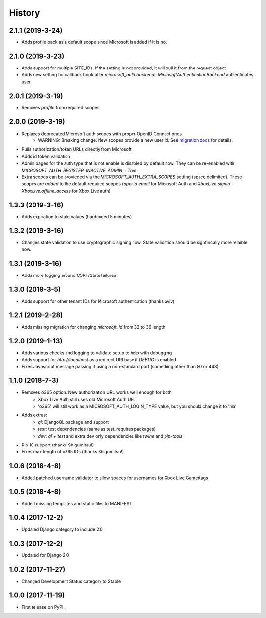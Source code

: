 =======
History
=======

2.1.1 (2019-3-24)
-----------------

* Adds profile back as a default scope since Microsoft is added if it is not

2.1.0 (2019-3-23)
-----------------

* Adds support for multiple SITE_IDs. If the setting is not provided, it will
  pull it from the request object
* Adds new setting for callback hook after
  `microsoft_auth.backends.MicrosoftAuthenticationBackend` authenticates user.

2.0.1 (2019-3-19)
-----------------

* Removes `profile` from required scopes

2.0.0 (2019-3-19)
-----------------

* Replaces deprecated Microsoft auth scopes with proper OpenID Connect ones
    * WARNING: Breaking change. New scopes provide a new user id. See
      `migration docs <https://django-microsoft-auth.readthedocs.io/en/latest/usage.html#migrating-from-1-0-to-2-0>`_
      for details.
* Pulls authorization/token URLs directly from Microsoft
* Adds id token validation
* Admin pages for the auth type that is not enable is disabled by default now.
  They can be re-enabled with `MICROSOFT_AUTH_REGISTER_INACTIVE_ADMIN = True`
* Extra scopes can be provieded via the `MICROSOFT_AUTH_EXTRA_SCOPES` setting
  (space delimited). These scopes are *added* to the default required scopes
  (`openid email` for Microsoft Auth and
  `XboxLive.signin XboxLive.offline_access` for Xbox Live auth)

1.3.3 (2019-3-16)
-----------------

* Adds expiration to state values (hardcoded 5 minutes)

1.3.2 (2019-3-16)
-----------------

* Changes state validation to use cryptographic signing now. State
  validation should be signfincally more relaible now.

1.3.1 (2019-3-16)
-----------------

* Adds more logging around CSRF/State failures

1.3.0 (2019-3-5)
----------------

* Adds support for other tenant IDs for Microsoft
  authentication (thanks aviv)

1.2.1 (2019-2-28)
-----------------

* Adds missing migration for changing `microsoft_id` from 32 to 36 length

1.2.0 (2019-1-13)
-----------------

* Adds various checks and logging to validate setup to help with debugging
* Adds support for `http://localhost` as a redirect URI base if `DEBUG` is
  enabled
* Fixes Javascript message passing if using a non-standard port (something
  other than 80 or 443)

1.1.0 (2018-7-3)
----------------
* Removes o365 option. New authorization URL works well enough for both
    * Xbox Live Auth still uses old Microsoft Auth URL
    * 'o365' will still work as a MICROSOFT_AUTH_LOGIN_TYPE value,
      but you should change it to 'ma'
* Adds extras:
    * `ql`: DjangoQL package and support
    * `test`: test dependencies (same as test_requires packages)
    * `dev`: `ql`+`test` and extra dev only dependencies like
      `twine` and `pip-tools`
* Pip 10 support (thanks Shigumitsu!)
* Fixes max length of o365 IDs (thanks Shigumitsu!)

1.0.6 (2018-4-8)
----------------
* Added patched username validator to allow spaces for usernames for
  Xbox Live Gamertags

1.0.5 (2018-4-8)
----------------
* Added missing templates and static files to MANIFEST

1.0.4 (2017-12-2)
-----------------

* Updated Django category to include 2.0

1.0.3 (2017-12-2)
-----------------

* Updated for Django 2.0

1.0.2 (2017-11-27)
------------------

* Changed Development Status category to Stable

1.0.0 (2017-11-19)
------------------

* First release on PyPI.
